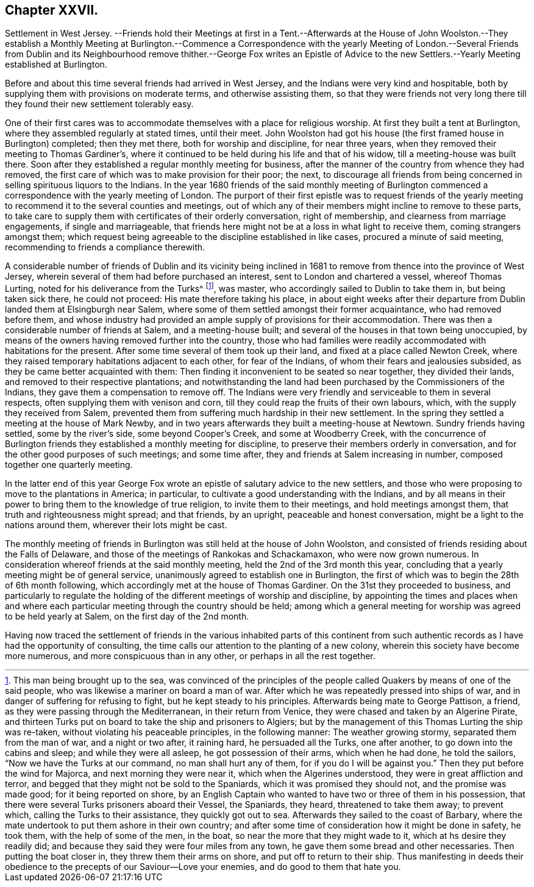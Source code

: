 == Chapter XXVII.

Settlement in West Jersey.
--Friends hold their Meetings at first in a Tent.--Afterwards at the House of
John Woolston.--They establish a Monthly Meeting at Burlington.--Commence a Correspondence
with the yearly Meeting of London.--Several Friends from Dublin and its Neighbourhood
remove thither.--George Fox writes an Epistle of Advice to the new Settlers.--Yearly
Meeting established at Burlington.

Before and about this time several friends had arrived in West Jersey,
and the Indians were very kind and hospitable,
both by supplying them with provisions on moderate terms, and otherwise assisting them,
so that they were friends not very long there till
they found their new settlement tolerably easy.

One of their first cares was to accommodate themselves with a place for religious worship.
At first they built a tent at Burlington, where they assembled regularly at stated times,
until their meet.
John Woolston had got his house (the first framed house in Burlington) completed;
then they met there, both for worship and discipline, for near three years,
when they removed their meeting to Thomas Gardiner`'s,
where it continued to be held during his life and that of his widow,
till a meeting-house was built there.
Soon after they established a regular monthly meeting for business,
after the manner of the country from whence they had removed,
the first care of which was to make provision for their poor; the next,
to discourage all friends from being concerned in
selling spirituous liquors to the Indians.
In the year 1680 friends of the said monthly meeting of Burlington
commenced a correspondence with the yearly meeting of London.
The purport of their first epistle was to request friends of the
yearly meeting to recommend it to the several counties and meetings,
out of which any of their members might incline to remove to these parts,
to take care to supply them with certificates of their orderly conversation,
right of membership, and clearness from marriage engagements, if single and marriageable,
that friends here might not be at a loss in what light to receive them,
coming strangers amongst them;
which request being agreeable to the discipline established in like cases,
procured a minute of said meeting, recommending to friends a compliance therewith.

A considerable number of friends of Dublin and its vicinity being inclined
in 1681 to remove from thence into the province of West Jersey,
wherein several of them had before purchased an interest,
sent to London and chartered a vessel, whereof Thomas Lurting,
noted for his deliverance from the Turks^
footnote:[This man being brought up to the sea,
was convinced of the principles of the people called
Quakers by means of one of the said people,
who was likewise a mariner on board a man of war.
After which he was repeatedly pressed into ships of war,
and in danger of suffering for refusing to fight, but he kept steady to his principles.
Afterwards being mate to George Pattison, a friend,
as they were passing through the Mediterranean, in their return from Venice,
they were chased and taken by an Algerine Pirate,
and thirteen Turks put on board to take the ship and prisoners to Algiers;
but by the management of this Thomas Lurting the ship was re-taken,
without violating his peaceable principles, in the following manner:
The weather growing stormy, separated them from the man of war, and a night or two after,
it raining hard, he persuaded all the Turks, one after another,
to go down into the cabins and sleep; and while they were all asleep,
he got possession of their arms, which when he had done, he told the sailors,
"`Now we have the Turks at our command, no man shall hurt any of them,
for if you do I will be against you.`" Then they put before the wind for Majorca,
and next morning they were near it, which when the Algerines understood,
they were in great affliction and terror,
and begged that they might not be sold to the Spaniards,
which it was promised they should not, and the promise was made good;
for it being reported on shore,
by an English Captain who wanted to have two or three of them in his possession,
that there were several Turks prisoners aboard their Vessel, the Spaniards, they heard,
threatened to take them away; to prevent which, calling the Turks to their assistance,
they quickly got out to sea.
Afterwards they sailed to the coast of Barbary,
where the mate undertook to put them ashore in their own country;
and after some time of consideration how it might be done in safety, he took them,
with the help of some of the men, in the boat,
so near the more that they might wade to it, which at hs desire they readily did;
and because they said they were four miles from any town,
he gave them some bread and other necessaries.
Then putting the boat closer in, they threw them their arms on shore,
and put off to return to their ship.
Thus manifesting in deeds their obedience to the
precepts of our Saviour--Love your enemies,
and do good to them that hate you.], was master,
who accordingly sailed to Dublin to take them in, but being taken sick there,
he could not proceed: His mate therefore taking his place,
in about eight weeks after their departure from Dublin
landed them at Elsingburgh near Salem,
where some of them settled amongst their former acquaintance,
who had removed before them,
and whose industry had provided an ample supply of provisions for their accommodation.
There was then a considerable number of friends at Salem, and a meeting-house built;
and several of the houses in that town being unoccupied,
by means of the owners having removed further into the country,
those who had families were readily accommodated with habitations for the present.
After some time several of them took up their land,
and fixed at a place called Newton Creek,
where they raised temporary habitations adjacent to each other, for fear of the Indians,
of whom their fears and jealousies subsided, as they be came better acquainted with them:
Then finding it inconvenient to be seated so near together, they divided their lands,
and removed to their respective plantations;
and notwithstanding the land had been purchased by the Commissioners of the Indians,
they gave them a compensation to remove off.
The Indians were very friendly and serviceable to them in several respects,
often supplying them with venison and corn,
till they could reap the fruits of their own labours, which,
with the supply they received from Salem,
prevented them from suffering much hardship in their new settlement.
In the spring they settled a meeting at the house of Mark Newby,
and in two years afterwards they built a meeting-house at Newtown.
Sundry friends having settled, some by the river`'s side, some beyond Cooper`'s Creek,
and some at Woodberry Creek,
with the concurrence of Burlington friends they established a monthly meeting for discipline,
to preserve their members orderly in conversation,
and for the other good purposes of such meetings; and some time after,
they and friends at Salem increasing in number, composed together one quarterly meeting.

In the latter end of this year George Fox wrote an
epistle of salutary advice to the new settlers,
and those who were proposing to move to the plantations in America; in particular,
to cultivate a good understanding with the Indians,
and by all means in their power to bring them to the knowledge of true religion,
to invite them to their meetings, and hold meetings amongst them,
that truth and righteousness might spread; and that friends, by an upright,
peaceable and honest conversation, might be a light to the nations around them,
wherever their lots might be cast.

The monthly meeting of friends in Burlington was still held at the house of John Woolston,
and consisted of friends residing about the Falls of Delaware,
and those of the meetings of Rankokas and Schackamaxon, who were now grown numerous.
In consideration whereof friends at the said monthly meeting,
held the 2nd of the 3rd month this year,
concluding that a yearly meeting might be of general service,
unanimously agreed to establish one in Burlington,
the first of which was to begin the 28th of 6th month following,
which accordingly met at the house of Thomas Gardiner.
On the 31st they proceeded to business,
and particularly to regulate the holding of the different meetings of worship and discipline,
by appointing the times and places when and where each particular
meeting through the country should be held;
among which a general meeting for worship was agreed to be held yearly at Salem,
on the first day of the 2nd month.

Having now traced the settlement of friends in the various inhabited parts of
this continent from such authentic records as I have had the opportunity of consulting,
the time calls our attention to the planting of a new colony,
wherein this society have become more numerous, and more conspicuous than in any other,
or perhaps in all the rest together.
